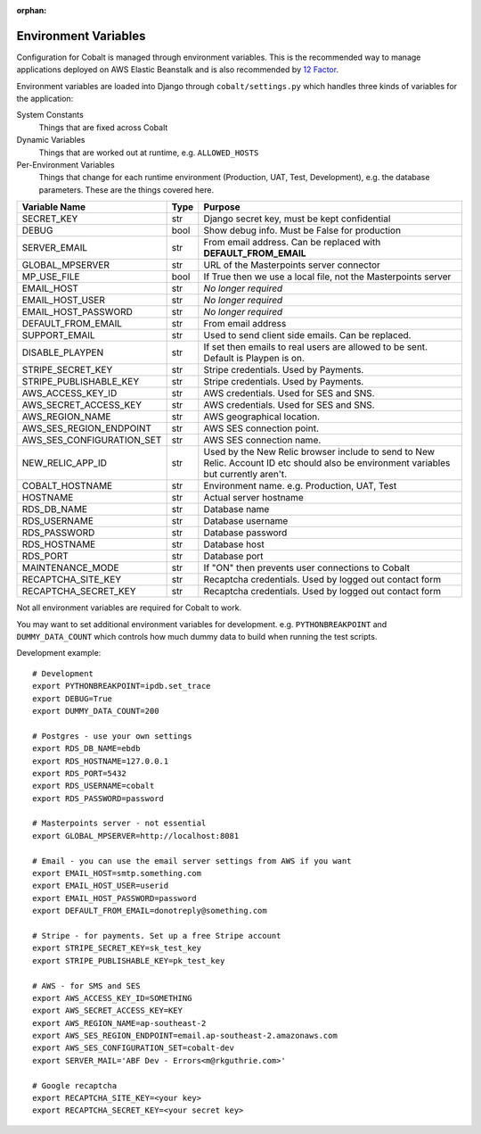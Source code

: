 :orphan:

.. image:: ../images/cobalt.jpg
 :width: 300
 :alt: Cobalt Chemical Symbol

.. image:: ../images/snippet.jpg
 :width: 300
 :alt: Environment Variables

#####################
Environment Variables
#####################

Configuration for Cobalt is managed through environment variables. This is the recommended way to manage
applications deployed on AWS Elastic Beanstalk and is also recommended by
`12 Factor <https://12factor.net/config>`_.

Environment variables are loaded into Django through
``cobalt/settings.py`` which handles three kinds of variables for the application:

System Constants
    Things that are fixed across Cobalt

Dynamic Variables
    Things that are worked out at runtime, e.g. ``ALLOWED_HOSTS``

Per-Environment Variables
    Things that change for each runtime environment (Production, UAT, Test, Development),
    e.g. the database parameters. These are the things covered here.

=============================   ===========     ======================================================================================
Variable Name                   Type            Purpose
=============================   ===========     ======================================================================================
SECRET_KEY                      str             Django secret key, must be kept confidential
DEBUG                           bool            Show debug info. Must be False for production
SERVER_EMAIL                    str             From email address. Can be replaced with **DEFAULT_FROM_EMAIL**
GLOBAL_MPSERVER                 str             URL of the Masterpoints server connector
MP_USE_FILE                     bool            If True then we use a local file, not the Masterpoints server
EMAIL_HOST                      str             *No longer required*
EMAIL_HOST_USER                 str             *No longer required*
EMAIL_HOST_PASSWORD             str             *No longer required*
DEFAULT_FROM_EMAIL              str             From email address
SUPPORT_EMAIL                   str             Used to send client side emails. Can be replaced.
DISABLE_PLAYPEN                 str             If set then emails to real users are allowed to be sent. Default is Playpen is on.
STRIPE_SECRET_KEY               str             Stripe credentials. Used by Payments.
STRIPE_PUBLISHABLE_KEY          str             Stripe credentials. Used by Payments.
AWS_ACCESS_KEY_ID               str             AWS credentials. Used for SES and SNS.
AWS_SECRET_ACCESS_KEY           str             AWS credentials. Used for SES and SNS.
AWS_REGION_NAME                 str             AWS geographical location.
AWS_SES_REGION_ENDPOINT         str             AWS SES connection point.
AWS_SES_CONFIGURATION_SET       str             AWS SES connection name.
NEW_RELIC_APP_ID                str             Used by the New Relic browser include to send to New Relic. Account ID etc should also be environment variables but currently aren't.
COBALT_HOSTNAME                 str             Environment name. e.g. Production, UAT, Test
HOSTNAME                        str             Actual server hostname
RDS_DB_NAME                     str             Database name
RDS_USERNAME                    str             Database username
RDS_PASSWORD                    str             Database password
RDS_HOSTNAME                    str             Database host
RDS_PORT                        str             Database port
MAINTENANCE_MODE                str             If "ON" then prevents user connections to Cobalt
RECAPTCHA_SITE_KEY              str             Recaptcha credentials. Used by logged out contact form
RECAPTCHA_SECRET_KEY            str             Recaptcha credentials. Used by logged out contact form
=============================   ===========     ======================================================================================

Not all environment variables are required for Cobalt to work.

You may want to set additional environment variables for development. e.g. ``PYTHONBREAKPOINT`` and
``DUMMY_DATA_COUNT`` which controls how much dummy data to build when running the test scripts.

Development example::

    # Development
    export PYTHONBREAKPOINT=ipdb.set_trace
    export DEBUG=True
    export DUMMY_DATA_COUNT=200

    # Postgres - use your own settings
    export RDS_DB_NAME=ebdb
    export RDS_HOSTNAME=127.0.0.1
    export RDS_PORT=5432
    export RDS_USERNAME=cobalt
    export RDS_PASSWORD=password

    # Masterpoints server - not essential
    export GLOBAL_MPSERVER=http://localhost:8081

    # Email - you can use the email server settings from AWS if you want
    export EMAIL_HOST=smtp.something.com
    export EMAIL_HOST_USER=userid
    export EMAIL_HOST_PASSWORD=password
    export DEFAULT_FROM_EMAIL=donotreply@something.com

    # Stripe - for payments. Set up a free Stripe account
    export STRIPE_SECRET_KEY=sk_test_key
    export STRIPE_PUBLISHABLE_KEY=pk_test_key

    # AWS - for SMS and SES
    export AWS_ACCESS_KEY_ID=SOMETHING
    export AWS_SECRET_ACCESS_KEY=KEY
    export AWS_REGION_NAME=ap-southeast-2
    export AWS_SES_REGION_ENDPOINT=email.ap-southeast-2.amazonaws.com
    export AWS_SES_CONFIGURATION_SET=cobalt-dev
    export SERVER_MAIL='ABF Dev - Errors<m@rkguthrie.com>'

    # Google recaptcha
    export RECAPTCHA_SITE_KEY=<your key>
    export RECAPTCHA_SECRET_KEY=<your secret key>
